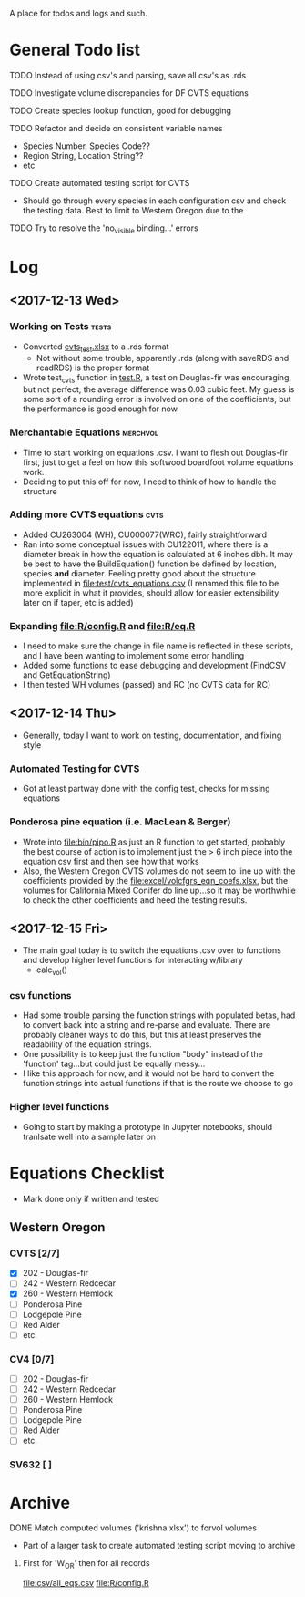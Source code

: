 A place for todos and logs and such.

* General Todo list
**** TODO Instead of using csv's and parsing, save all csv's as .rds
**** TODO Investigate volume discrepancies for DF CVTS equations
**** TODO Create species lookup function, good for debugging
**** TODO Refactor and decide on consistent variable names
     - Species Number, Species Code??
     - Region String, Location String??
     - etc
**** TODO Create automated testing script for CVTS
     - Should go through every species in each configuration csv and check the
       testing data. Best to limit to Western Oregon due to the 
**** TODO Try to resolve the 'no_visible binding...' errors
* Log
** <2017-12-13 Wed> 
   :LOGBOOK:
   CLOCK: [2017-12-13 Wed 10:12]--[2017-12-13 Wed 16:03] =>  5:51
   :END:
*** Working on Tests                                                  :tests:
    - Converted [[file:'test/cvts_test.xslx'][cvts_test.xlsx]] to a .rds format
      - Not without some trouble, apparently .rds (along with saveRDS and readRDS) is the proper format 
    - Wrote test_cvts function in [[file:test/test.R][test.R]], a test on Douglas-fir was encouraging, but not perfect,
      the average difference was 0.03 cubic feet. My guess is some sort of a rounding error is
      involved on one of the coefficients, but the performance is good enough for now.
*** Merchantable Equations                                         :merchvol:
    - Time to start working on equations .csv. I want to flesh out Douglas-fir first, just to get
      a feel on how this softwood boardfoot volume equations work.
    - Deciding to put this off for now, I need to think of how to handle the structure
*** Adding more CVTS equations                                         :cvts:
    - Added CU263004 (WH), CU000077(WRC), fairly straightforward
    - Ran into some conceptual issues with CU122011, where there is a diameter break in how
      the equation is calculated at 6 inches dbh. It may be best to have the BuildEquation() function
      be defined by location, species **and** diameter. Feeling pretty good about the structure
      implemented in file:test/cvts_equations.csv (I renamed this file to be more explicit in what
      it provides, should allow for easier extensibility later on if taper, etc is added)
*** Expanding file:R/config.R and file:R/eq.R
    - I need to make sure the change in file name is reflected in these scripts, and I have been wanting
      to implement some error handling
    - Added some functions to ease debugging and development (FindCSV and GetEquationString)
    - I then tested WH volumes (passed) and RC (no CVTS data for RC)
** <2017-12-14 Thu> 
   :LOGBOOK:
   CLOCK: [2017-12-14 Thu 08:05]--[2017-12-15 Fri 08:11] => 24:06
   :END:
   - Generally, today I want to work on testing, documentation, and fixing style
*** Automated Testing for CVTS
    - Got at least partway done with the config test, checks for missing equations
*** Ponderosa pine equation (i.e. MacLean & Berger)
    - Wrote into file:bin/pipo.R as just an R function to get started, probably the best
      course of action is to implement just the > 6 inch piece into the equation csv first
      and then see how that works
    - Also, the Western Oregon CVTS volumes do not seem to line up with the coefficients provided
      by the file:excel/volcfgrs_eqn_coefs.xlsx, but the volumes for California Mixed Conifer do
      line up...so it may be worthwhile to check the other coefficients and heed the testing
      results.
** <2017-12-15 Fri>  
   :LOGBOOK:
   CLOCK: [2017-12-15 Fri 08:11]
   :END:
   - The main goal today is to switch the equations .csv over to functions
     and develop higher level functions for interacting w/library
     - calc_vol()
*** csv functions
    - Had some trouble parsing the function strings with populated betas,
      had to convert back into a string and re-parse and evaluate. There
      are probably cleaner ways to do this, but this at least preserves the
      readability of the equation strings.
    - One possibility is to keep just the function "body" instead of the
      'function' tag...but could just be equally messy...
    - I like this approach for now, and it would not be hard to convert the
      function strings into actual functions if that is the route we choose to
      go
*** Higher level functions
    - Going to start by making a prototype in Jupyter notebooks, should tranlsate
      well into a sample later on
* Equations Checklist
  - Mark done only if written and tested
** Western Oregon
*** CVTS [2/7] 
    - [X] 202 - Douglas-fir
    - [ ] 242 - Western Redcedar
    - [X] 260 - Western Hemlock
    - [ ] Ponderosa Pine
    - [ ] Lodgepole Pine
    - [ ] Red Alder
    - [ ] etc.
*** CV4 [0/7] 
    - [ ] 202 - Douglas-fir
    - [ ] 242 - Western Redcedar
    - [ ] 260 - Western Hemlock
    - [ ] Ponderosa Pine
    - [ ] Lodgepole Pine
    - [ ] Red Alder
    - [ ] etc.
*** SV632 [ ]
* Archive
**** DONE Match computed volumes ('krishna.xlsx') to forvol volumes
     CLOSED: [2017-12-13 Wed 16:11]
      - Part of a larger task to create automated testing script
        moving to archive
***** First for 'W_OR' then for all records
      file:csv/all_eqs.csv
      file:R/config.R
  

    


  





